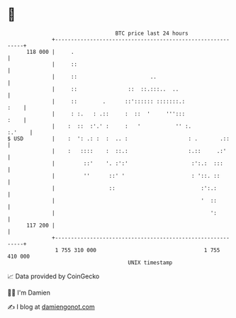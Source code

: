 * 👋

#+begin_example
                                     BTC price last 24 hours                    
                 +------------------------------------------------------------+ 
         118 000 |     .                                                      | 
                 |     ::                                                     | 
                 |     ::                       ..                            | 
                 |     ::                ::  ::.:::..  ..                     | 
                 |     ::        .      ::':::::: :::::::.:              :    | 
                 |     : :.   : .::     :  ::  '     ''':::              :    | 
                 |    :  ::  :'.' :     :   '           '' :.          :.'    | 
   $ USD         |    :  ': .: :  :  .. :                   : .       .::     | 
                 |    :   ::::    :  ::.:                   :.::     .:'      | 
                 |         ::'    '. :':'                    :':.:  :::       | 
                 |         ''      ::' '                     : '::. ::        | 
                 |                 ::                           :':.:         | 
                 |                                              '  ::         | 
                 |                                                 ':         | 
         117 200 |                                                            | 
                 +------------------------------------------------------------+ 
                  1 755 310 000                                  1 755 410 000  
                                         UNIX timestamp                         
#+end_example
📈 Data provided by CoinGecko

🧑‍💻 I'm Damien

✍️ I blog at [[https://www.damiengonot.com][damiengonot.com]]

